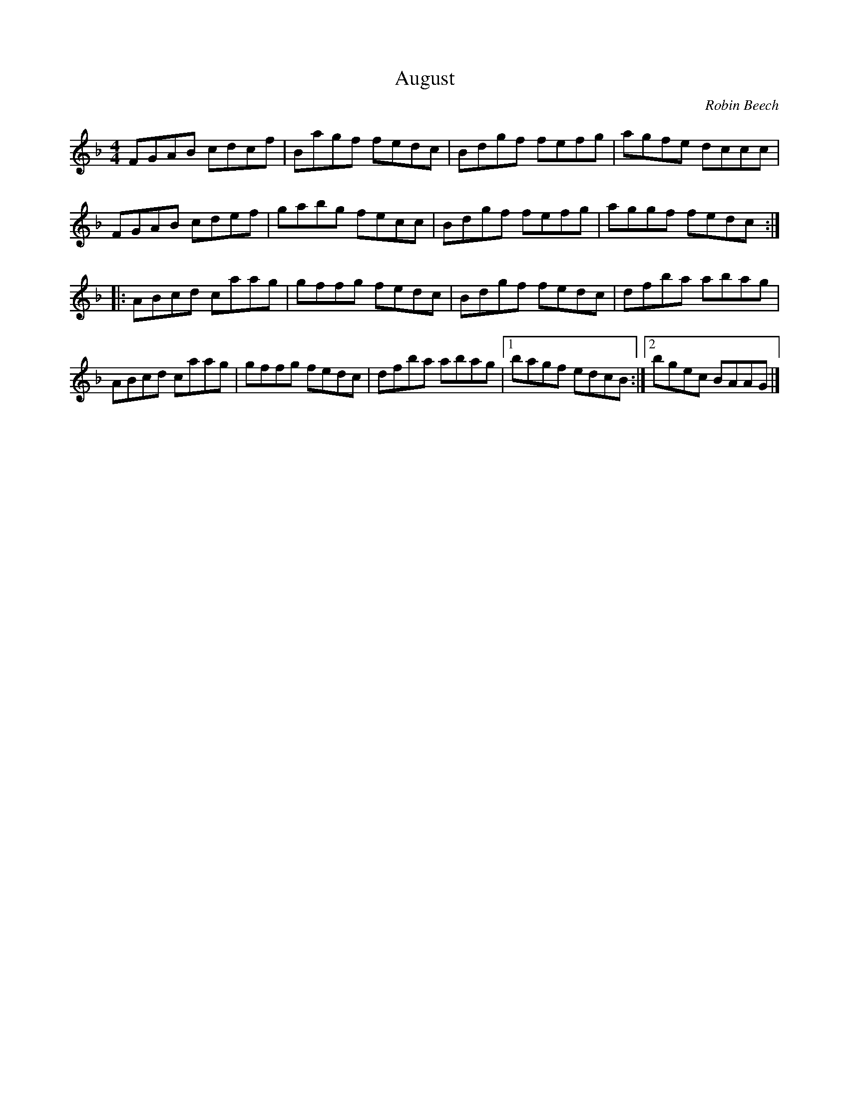 X:13
T:August
C:Robin Beech
Z:robin.beech@mcgill.ca
N:For August Robin Perron
R:air
M:4/4
L:1/8
K:F
FGAB cdcf | Bagf fedc | Bdgf fefg | agfe dccc |
FGAB cdef | gabg fecc | Bdgf fefg | aggf fedc ::
ABcd caag | gffg fedc | Bdgf fedc | dfba abag |
ABcd caag | gffg fedc | dfba abag |1 bagf edcB :|2 bgec BAAG |]
